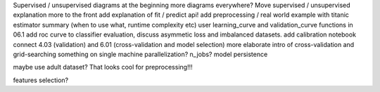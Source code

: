 Supervised / unsupervised diagrams at the beginning
more diagrams everywhere?
Move supervised / unsupervised explanation more to the front
add explanation of fit / predict api!
add preprocessing / real world example with titanic
estimator summary (when to use what, runtime complexity etc)
user learning_curve and validation_curve functions in 06.1
add roc curve to classifier evaluation, discuss asymmetic loss and imbalanced datasets.
add calibration notebook
connect 4.03 (validation) and 6.01 (cross-validation and model selection)
more elaborate intro of cross-validation and grid-searching
something on single machine parallelization? n_jobs?
model persistence

maybe use adult dataset? That looks cool for preprocessing!!!

features selection?
